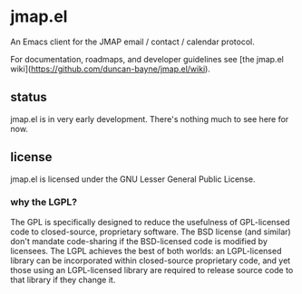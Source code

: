 * jmap.el
An Emacs client for the JMAP email / contact / calendar protocol.

For documentation, roadmaps, and developer guidelines see [the jmap.el
wiki](https://github.com/duncan-bayne/jmap.el/wiki).

** status
jmap.el is in very early development.  There's nothing much to see
here for now.

** license
jmap.el is licensed under the GNU Lesser General Public License.

*** why the LGPL?
The GPL is specifically designed to reduce the usefulness of
GPL-licensed code to closed-source, proprietary software. The BSD
license (and similar) don't mandate code-sharing if the BSD-licensed
code is modified by licensees. The LGPL achieves the best of both
worlds: an LGPL-licensed library can be incorporated within
closed-source proprietary code, and yet those using an LGPL-licensed
library are required to release source code to that library if they
change it.
